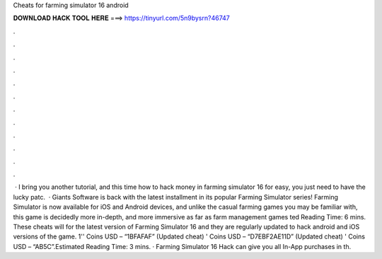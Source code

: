 Cheats for farming simulator 16 android

𝐃𝐎𝐖𝐍𝐋𝐎𝐀𝐃 𝐇𝐀𝐂𝐊 𝐓𝐎𝐎𝐋 𝐇𝐄𝐑𝐄 ===> https://tinyurl.com/5n9bysrn?46747

.

.

.

.

.

.

.

.

.

.

.

.

 ·  I bring you another tutorial, and this time how to hack money in farming simulator 16 for  easy, you just need to have the lucky patc.  · Giants Software is back with the latest installment in its popular Farming Simulator series! Farming Simulator is now available for iOS and Android devices, and unlike the casual farming games you may be familiar with, this game is decidedly more in-depth, and more immersive as far as farm management games ted Reading Time: 6 mins. These cheats will for the latest version of Farming Simulator 16 and they are regularly updated to hack android and iOS versions of the game. 1'' Coins USD – “1BFAFAF” (Updated cheat) ' Coins USD – “D7EBF2AE11D” (Updated cheat) ' Coins USD – “AB5C”.Estimated Reading Time: 3 mins. · Farming Simulator 16 Hack can give you all In-App purchases in th.